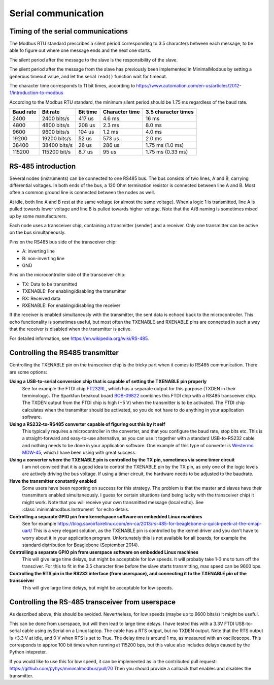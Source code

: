 ====================
Serial communication
====================


Timing of the serial communications
-----------------------------------
The Modbus RTU standard prescribes a silent period corresponding to 3.5 characters 
between each message, to be able fo figure out where one message ends and the 
next one starts.

The silent period after the message to the slave is the responsibility of the slave.

The silent period after the message from the slave has previously been 
implemented in MinimalModbus by setting a generous timeout value, and let the 
serial ``read()`` function wait for timeout.

The character time corresponds to 11 bit times, according to 
https://www.automation.com/en-us/articles/2012-1/introduction-to-modbus

According to the Modbus RTU standard, the minimum silent period should be 1.75 ms 
regardless of the baud rate.

========== ============== ========== =============== ======================
Baud rate  Bit rate       Bit time   Character time  3.5 character times
========== ============== ========== =============== ======================
2400       2400 bits/s    417 us     4.6 ms          16 ms
4800       4800 bits/s    208 us     2.3 ms          8.0 ms
9600       9600 bits/s    104 us     1.2 ms          4.0 ms
19200      19200 bits/s   52 us      573 us          2.0 ms
38400      38400 bits/s   26 us      286 us          1.75 ms (1.0 ms)
115200     115200 bit/s   8.7 us     95 us           1.75 ms (0.33 ms)
========== ============== ========== =============== ======================


RS-485 introduction
-------------------
Several nodes (instruments) can be connected to one RS485 bus. The bus consists of two lines, 
A and B, carrying differential voltages. In both ends of the bus, 
a 120 Ohm termination resistor is connected between line A and B. 
Most often a common ground line is connected between the nodes as well.

At idle, both line A and B rest at the same voltage (or almost the same voltage). 
When a logic 1 is transmitted, line A is pulled towards lower voltage and 
line B is pulled towards higher voltage. 
Note that the A/B naming is sometimes mixed up by some manufacturers.

Each node uses a transceiver chip, containing a transmitter (sender) and a receiver. 
Only one transmitter can be active on the bus simultaneously. 

Pins on the RS485 bus side of the transceiver chip:

* A: inverting line
* B: non-inverting line
* GND

Pins on the microcontroller side of the transceiver chip:

* TX: Data to be transmitted
* TXENABLE: For enabling/disabling the transmitter
* RX: Received data
* RXENABLE: For enabling/disabling the receiver

If the receiver is enabled simultaneusly with the transmitter, the sent data 
is echoed back to the microcontroller. This echo functionality is sometimes useful, 
but most often the TXENABLE and RXENABLE pins are connected in such a way 
that the receiver is disabled when the transmitter is active.

For detailed information, see https://en.wikipedia.org/wiki/RS-485.


Controlling the RS485 transmitter
---------------------------------
Controlling the TXENABLE pin on the transceiver chip is the tricky part 
when it comes to RS485 communication. There are some options:

**Using a USB-to-serial conversion chip that is capable of setting the TXENABLE pin properly**
    See for example the FTDI chip 
    `FT232RL <https://ftdichip.com/products/ft232rq/>`_, which has a separate 
    output for this purpose (TXDEN in their terminology). The Sparkfun 
    breakout board `BOB-09822 <https://www.sparkfun.com/products/9822>`_ 
    combines this FTDI chip with a RS485 transceiver chip. The TXDEN output 
    from the FTDI chip is high (+5 V) when the transmitter is to be activated. 
    The FTDI chip calculates when the transmitter should be activated, so you 
    do not have to do anything in your application software.

**Using a RS232-to-RS485 converter capable of figuring out this by it self**
    This typically requires a microcontroller in the converter, and that you 
    configure the baud rate, stop bits etc. This is a straight-forward and 
    easy-to-use alternative, as you can use it together with a standard 
    USB-to-RS232 cable and nothing needs to be done in your application software. 
    One example of this type of converter is `Westermo MDW-45 <https://www.westermo.com>`_, 
    which I have been using with great success.

**Using a converter where the TXENABLE pin is controlled by the TX pin, sometimes via some timer circuit**
    I am not conviced that it is a good idea to control the TXENABLE pin by the TX pin, 
    as only one of the logic levels are actively driving the bus voltage. 
    If using a timer circuit, the hardware needs to be adjusted to the baudrate.
    
**Have the transmitter constantly enabled**
    Some users have been reporting on success for this strategy. The problem is that the master and
    slaves have their transmitters enabled simultaneously. I guess for certain situations (and
    being lucky with the transceiver chip) it might work. Note that you will receive your own transmitted 
    message (local echo). See :class:`minimalmodbus.Instrument` for echo detais.

**Controlling a separate GPIO pin from kernelspace software on embedded Linux machines** 
    See for example https://blog.savoirfairelinux.com/en-ca/2013/rs-485-for-beaglebone-a-quick-peek-at-the-omap-uart/ 
    This is a very elegant solution, as the TXENABLE pin is controlled by the 
    kernel driver and you don't have to worry about it in your application program. 
    Unfortunately this is not available for all boards, for example the standard distribution for 
    Beaglebone (September 2014).

**Controlling a separate GPIO pin from userspace software on embedded Linux machines**
    This will give large time delays, but might be acceptable for low speeds. 
    It will probaby take 1-3 ms to turn off the transciver. For this to fit in the 3.5 character 
    time before the slave starts transmitting, max speed can be 9600 bps.

**Controlling the RTS pin in the RS232 interface (from userspace), and connecting it to the TXENABLE pin of the transceiver**
    This will give large time delays, but might be acceptable for low speeds. 
       

Controlling the RS-485 transceiver from userspace
----------------------------------------------------
As described above, this should be avoided. Nevertheless, for low speeds (maybe up 
to 9600 bits/s) it might be useful.

This can be done from userspace, but will then lead to large time delays. 
I have tested this with a 3.3V FTDI  USB-to-serial cable using pySerial 
on a Linux laptop. The cable has a RTS output, 
but no TXDEN output. Note that the RTS output is +3.3 V at idle, and 0 V when 
RTS is set to True. The delay time is around 1 ms, as measured with an oscilloscope. 
This corresponds to approx 100 bit times when running at 115200 bps, but this 
value also includes delays caused by the Python intepreter.

If you would like to use this for low speed, it can be implemented as
in the contributed pull request: https://github.com/pyhys/minimalmodbus/pull/70
Then you should provide a callback that enables and disables the transmitter.

